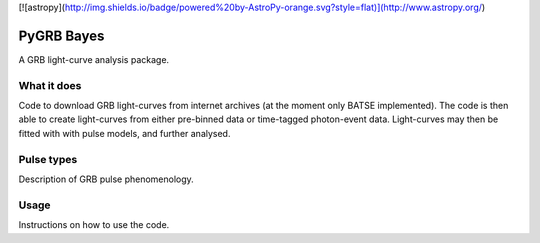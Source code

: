 [![astropy](http://img.shields.io/badge/powered%20by-AstroPy-orange.svg?style=flat)](http://www.astropy.org/)

PyGRB Bayes
===========
.. inclusion-marker-one-liner-start
A GRB light-curve analysis package.

.. inclusion-marker-one-liner-end




.. inclusion-marker-what-it-does-start
What it does
------------
Code to download GRB light-curves from internet archives (at the moment only BATSE implemented). The code is then able to create light-curves from either pre-binned data or time-tagged photon-event data. Light-curves may then be fitted with with pulse models, and further analysed.

.. inclusion-marker-what-it-does-end



.. inclusion-marker-pulse-types-start
Pulse types
-----
Description of GRB pulse phenomenology.

.. figure:: docs/source/images/T6630F.PNG
    :width: 100%
    :align: center
    :alt: a GRB light-curve

.. inclusion-marker-pulse-types-end



.. inclusion-marker-usage-start
Usage
-----
Instructions on how to use the code.

.. inclusion-marker-usage-end
